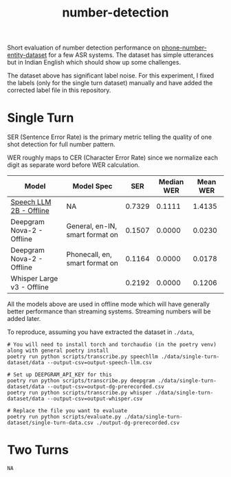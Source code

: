 #+TITLE: number-detection

Short evaluation of number detection performance on [[https://github.com/skit-ai/phone-number-entity-dataset][phone-number-entity-dataset]]
for a few ASR systems. The dataset has simple utterances but in Indian English
which should show up some challenges.

The dataset above has significant label noise. For this experiment, I fixed the
labels (only for the single turn dataset) manually and have added the corrected
label file in this repository.

* Single Turn
SER (Sentence Error Rate) is the primary metric telling the quality of one shot
detection for full number pattern.

WER roughly maps to CER (Character Error Rate) since we normalize each digit as
separate word before WER calculation.

|----------------------------+---------------------------------+--------+------------+----------|
| Model                      | Model Spec                      |    SER | Median WER | Mean WER |
|----------------------------+---------------------------------+--------+------------+----------|
| [[https://github.com/skit-ai/SpeechLLM/tree/f44d361277ae5e2fa687b39f861f630ca2571318][Speech LLM 2B - Offline]]    | NA                              | 0.7329 |     0.1111 |   1.4135 |
| Deepgram Nova-2 - Offline  | General, en-IN, smart format on | 0.1507 |     0.0000 |   0.0230 |
| Deepgram Nova-2 - Offline  | Phonecall, en, smart format on  | 0.1164 |     0.0000 |   0.0178 |
| Whisper Large v3 - Offline |                                 | 0.2192 |     0.0000 |   0.1206 |
|----------------------------+---------------------------------+--------+------------+----------|

All the models above are used in offline mode which will have generally better
performance than streaming systems. Streaming numbers will be added later.

To reproduce, assuming you have extracted the dataset in ~./data~,

#+begin_src shell
  # You will need to install torch and torchaudio (in the poetry venv) along with general poetry install
  poetry run python scripts/transcribe.py speechllm ./data/single-turn-dataset/data --output-csv=output-speech-llm.csv

  # Set up DEEPGRAM_API_KEY for this
  poetry run python scripts/transcribe.py deepgram ./data/single-turn-dataset/data --output-csv=output-dg-prerecorded.csv
  poetry run python scripts/transcribe.py whisper ./data/single-turn-dataset/data --output-csv=output-whisper.csv

  # Replace the file you want to evaluate
  poetry run python scripts/evaluate.py ./data/single-turn-dataset/single-turn-data.csv ./output-dg-prerecorded.csv
#+end_src

* Two Turns
~NA~
